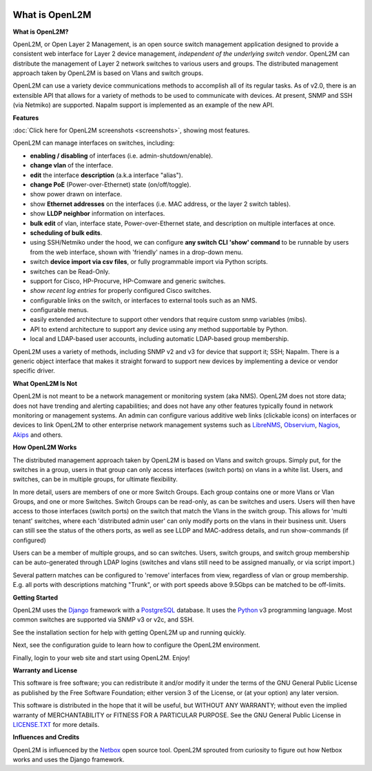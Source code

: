 .. image:: _static/openl2m_logo.png

===============
What is OpenL2M
===============

**What is OpenL2M?**

OpenL2M, or Open Layer 2 Management, is an open source switch management
application designed to provide a consistent web interface for Layer 2 device
management, *independent of the underlying switch vendor*. OpenL2M can distribute
the management of Layer 2 network switches to various users and groups. The
distributed management approach taken by OpenL2M is based on Vlans and switch
groups.

OpenL2M can use a variety device communications methods to accomplish all of its regular tasks.
As of v2.0, there is an extensible API that allows for a variety of methods to be used to communicate
with devices. At present, SNMP and SSH (via Netmiko) are supported. Napalm support is implemented as an example of the new API.

**Features**

:doc:`Click here for OpenL2M screenshots <screenshots>`, showing most features.

OpenL2M can manage interfaces on switches, including:

* **enabling / disabling** of interfaces  (i.e. admin-shutdown/enable).
* **change vlan** of the interface.
* **edit** the interface **description** (a.k.a interface "alias").
* **change PoE** (Power-over-Ethernet) state (on/off/toggle).
* show power drawn on interface.
* show **Ethernet addresses** on the interfaces (i.e. MAC address, or the layer 2 switch tables).
* show **LLDP neighbor** information on interfaces.
* **bulk edit** of vlan, interface state, Power-over-Ethernet state, and description on multiple interfaces at once.
* **scheduling of bulk edits**.
* using SSH/Netmiko under the hood, we can configure **any switch CLI 'show' command** to be runnable by users from the web interface,
  shown with 'friendly' names in a drop-down menu.
* switch **device import via csv files**, or fully programmable import via Python scripts.
* switches can be Read-Only.
* support for Cisco, HP-Procurve, HP-Comware and generic switches.
* *show recent log entries* for properly configured Cisco switches.
* configurable links on the switch, or interfaces to external tools such as an NMS.
* configurable menus.
* easily extended architecture to support other vendors that require custom snmp variables (mibs).
* API to extend architecture to support any device using any method supportable by Python.
* local and LDAP-based user accounts, including automatic LDAP-based group membership.

OpenL2M uses a variety of methods, including SNMP v2 and v3 for device that support it; SSH; Napalm.
There is a generic object interface that makes it straight forward to support new devices
by implementing a device or vendor specific driver.

**What OpenL2M Is Not**

OpenL2M is not meant to be a network management or monitoring system (aka NMS). OpenL2M does not store data;
does not have trending and alerting capabilities; and does not have any other features typically found in
network monitoring or management systems. An admin can configure various additive web links (clickable icons)
on interfaces or devices to link OpenL2M to other enterprise network management systems
such as LibreNMS_, Observium_, Nagios_, Akips_ and others.

**How OpenL2M Works**

The distributed management approach taken by OpenL2M is based on Vlans and switch groups. Simply put, for the
switches in a group, users in that group can only access interfaces (switch ports) on vlans in a white list.
Users, and switches, can be in multiple groups, for ultimate flexibility.

In more detail, users are members of one or more Switch Groups. Each group contains one or more Vlans or Vlan Groups,
and one or more Switches. Switch Groups can be read-only, as can be switches and users.
Users will then have access to those interfaces (switch ports) on the switch that
match the Vlans in the switch group. This allows for 'multi tenant' switches,
where each 'distributed admin user' can only modify ports on the vlans in their
business unit. Users can still see the status of the others ports,
as well as see LLDP and MAC-address details, and run show-commands (if configured)

Users can be a member of multiple groups, and so can switches.
Users, switch groups, and switch group membership can be auto-generated through LDAP logins
(switches and vlans still need to be assigned manually, or via script import.)

Several pattern matches can be configured to 'remove' interfaces from view,
regardless of vlan or group membership. E.g. all ports with descriptions
matching "Trunk", or with port speeds above 9.5Gbps can be matched to be off-limits.

**Getting Started**

OpenL2M uses the Django_ framework with a PostgreSQL_ database.
It uses the Python_ v3 programming language. Most common switches are supported via SNMP v3 or v2c, and SSH.

.. _Django: https://www.djangoproject.com/
.. _PostgreSQL: http://www.postgresql.org/
.. _Python: http://www.python.org/
.. _Observium: https://www.observium.org
.. _LibreNMS: https:/www.librenms.org
.. _Akips: https:/www.akips.com
.. _Nagios: https://www.nagios.org

See the installation section for help with getting OpenL2M up and running quickly.

Next, see the configuration guide to learn how to configure the OpenL2M environment.

Finally, login to your web site and start using OpenL2M. Enjoy!

**Warranty and License**

This software is free software; you can redistribute it and/or modify it under the
terms of the GNU General Public License as published by the Free Software
Foundation; either version 3 of the License, or (at your option) any later
version.

This software is distributed in the hope that it will be useful, but WITHOUT ANY
WARRANTY; without even the implied warranty of MERCHANTABILITY or FITNESS
FOR A PARTICULAR PURPOSE.  See the GNU General Public License in LICENSE.TXT_
for more details.

.. _LICENSE.TXT: https://www.gnu.org/licenses/gpl-3.0.txt

**Influences and Credits**

OpenL2M is influenced by the Netbox_ open source tool.
OpenL2M sprouted from curiosity to figure out how Netbox works and uses the Django framework.

.. _Netbox: https://github.com/netbox-community/netbox
